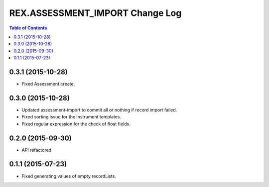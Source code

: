 ************************************
  REX.ASSESSMENT_IMPORT Change Log
************************************

.. contents:: Table of Contents

0.3.1 (2015-10-28)
==================

* Fixed Assessment.create.

0.3.0 (2015-10-28)
==================

* Updated assessment-import to commit all or nothing if record import failed.
* Fixed sorting issue for the instrument templates.
* Fixed regular expression for the check of float fields.

0.2.0 (2015-09-30)
==================

* API refactored


0.1.1 (2015-07-23)
==================

* Fixed generating values of empty recordLists.
